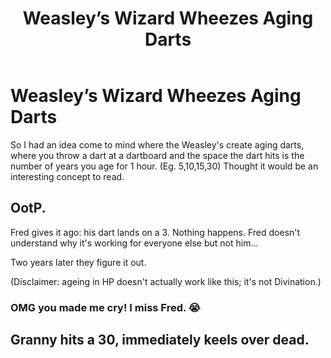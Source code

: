 #+TITLE: Weasley’s Wizard Wheezes Aging Darts

* Weasley’s Wizard Wheezes Aging Darts
:PROPERTIES:
:Author: allienne
:Score: 10
:DateUnix: 1551619468.0
:DateShort: 2019-Mar-03
:FlairText: Prompt
:END:
So I had an idea come to mind where the Weasley's create aging darts, where you throw a dart at a dartboard and the space the dart hits is the number of years you age for 1 hour. (Eg. 5,10,15,30) Thought it would be an interesting concept to read.


** OotP.

Fred gives it ago: his dart lands on a 3. Nothing happens. Fred doesn't understand why it's working for everyone else but not him...

Two years later they figure it out.

(Disclaimer: ageing in HP doesn't actually work like this; it's not Divination.)
:PROPERTIES:
:Author: Taure
:Score: 21
:DateUnix: 1551627994.0
:DateShort: 2019-Mar-03
:END:

*** OMG you made me cry! I miss Fred. 😭
:PROPERTIES:
:Author: allienne
:Score: 9
:DateUnix: 1551635908.0
:DateShort: 2019-Mar-03
:END:


** Granny hits a 30, immediately keels over dead.
:PROPERTIES:
:Author: hchan1
:Score: 6
:DateUnix: 1551638028.0
:DateShort: 2019-Mar-03
:END:
